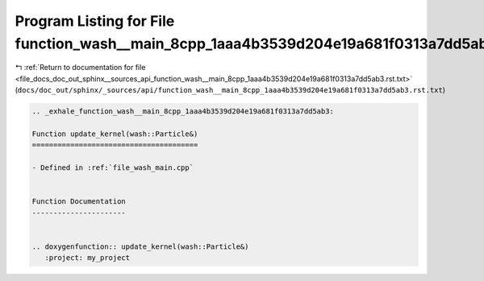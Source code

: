 
.. _program_listing_file_docs_doc_out_sphinx__sources_api_function_wash__main_8cpp_1aaa4b3539d204e19a681f0313a7dd5ab3.rst.txt:

Program Listing for File function_wash__main_8cpp_1aaa4b3539d204e19a681f0313a7dd5ab3.rst.txt
============================================================================================

|exhale_lsh| :ref:`Return to documentation for file <file_docs_doc_out_sphinx__sources_api_function_wash__main_8cpp_1aaa4b3539d204e19a681f0313a7dd5ab3.rst.txt>` (``docs/doc_out/sphinx/_sources/api/function_wash__main_8cpp_1aaa4b3539d204e19a681f0313a7dd5ab3.rst.txt``)

.. |exhale_lsh| unicode:: U+021B0 .. UPWARDS ARROW WITH TIP LEFTWARDS

.. code-block:: cpp

   .. _exhale_function_wash__main_8cpp_1aaa4b3539d204e19a681f0313a7dd5ab3:
   
   Function update_kernel(wash::Particle&)
   =======================================
   
   - Defined in :ref:`file_wash_main.cpp`
   
   
   Function Documentation
   ----------------------
   
   
   .. doxygenfunction:: update_kernel(wash::Particle&)
      :project: my_project
